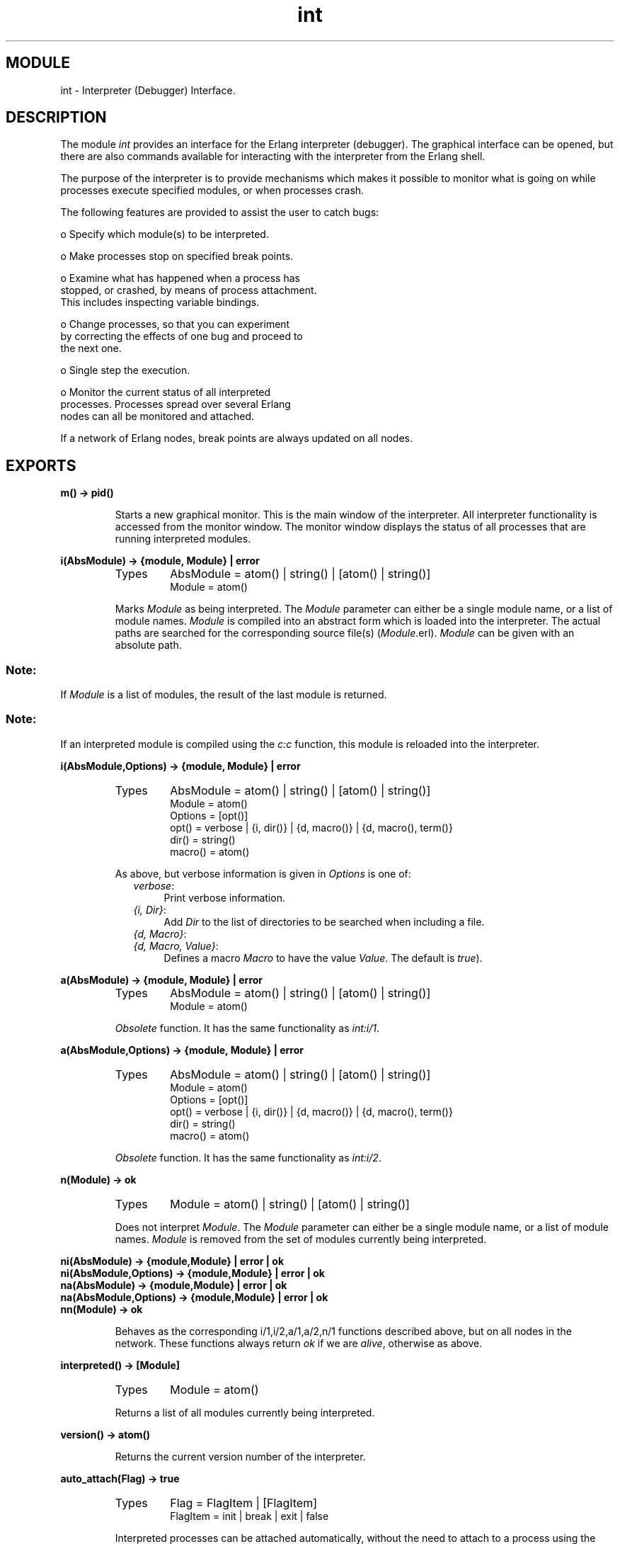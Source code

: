 .TH int 3 "debugger  1.5.2" "Ericsson Utvecklings AB" "ERLANG MODULE DEFINITION"
.SH MODULE
int \- Interpreter (Debugger) Interface\&.
.SH DESCRIPTION
.LP
The module \fIint\fR provides an interface for the Erlang interpreter (debugger)\&. The graphical interface can be opened, but there are also commands available for interacting with the interpreter from the Erlang shell\&. 
.LP
The purpose of the interpreter is to provide mechanisms which makes it possible to monitor what is going on while processes execute specified modules, or when processes crash\&. 
.LP
The following features are provided to assist the user to catch bugs: 

.nf
        o Specify which module(s) to be interpreted\&.

        o Make processes stop on specified break points\&.

        o Examine what has happened when a process has
          stopped, or crashed, by means of process attachment\&.
          This includes inspecting variable bindings\&.

        o Change processes, so that you can experiment
          by correcting the effects of one bug and proceed to
          the next one\&.

        o Single step the execution\&.

        o Monitor the current status of all interpreted
          processes\&. Processes spread over several Erlang 
          nodes can all be monitored and attached\&.
.fi
.LP
If a network of Erlang nodes, break points are always updated on all nodes\&. 

.SH EXPORTS
.LP
.B
m() -> pid()
.br
.RS
.LP
Starts a new graphical monitor\&. This is the main window of the interpreter\&. All interpreter functionality is accessed from the monitor window\&. The monitor window displays the status of all processes that are running interpreted modules\&. 
.RE
.LP
.B
i(AbsModule) -> {module, Module} | error
.br
.RS
.TP
Types
AbsModule = atom() | string() | [atom() | string()]
.br
Module = atom()
.br
.RE
.RS
.LP
Marks \fIModule\fR as being interpreted\&. The \fIModule\fR parameter can either be a single module name, or a list of module names\&. \fIModule\fR is compiled into an abstract form which is loaded into the interpreter\&. The actual paths are searched for the corresponding source file(s) (\fIModule\fR\&.erl)\&. \fIModule\fR can be given with an absolute path\&.
.SS Note:
.LP
If \fIModule\fR is a list of modules, the result of the last module is returned\&.

.SS Note:
.LP
If an interpreted module is compiled using the \fIc:c\fR function, this module is reloaded into the interpreter\&. 

.RE
.LP
.B
i(AbsModule,Options) -> {module, Module} | error
.br
.RS
.TP
Types
AbsModule = atom() | string() | [atom() | string()]
.br
Module = atom()
.br
Options = [opt()]
.br
opt() = verbose | {i, dir()} | {d, macro()} | {d, macro(), term()}
.br
dir() = string()
.br
macro() = atom()
.br
.RE
.RS
.LP
As above, but verbose information is given in \fIOptions\fR is one of: 
.RS 2
.TP 4
.B
\fIverbose\fR:
Print verbose information\&. 
.TP 4
.B
\fI{i, Dir}\fR:
Add \fIDir\fR to the list of directories to be searched when including a file\&. 
.TP 4
.B
\fI{d, Macro}\fR:
.TP 4
.B
\fI{d, Macro, Value}\fR:
Defines a macro \fIMacro\fR to have the value \fIValue\fR\&. The default is \fItrue\fR)\&. 
.RE
.RE
.LP
.B
a(AbsModule) -> {module, Module} | error
.br
.RS
.TP
Types
AbsModule = atom() | string() | [atom() | string()]
.br
Module = atom()
.br
.RE
.RS
.LP
\fIObsolete\fR function\&. It has the same functionality as \fIint:i/1\fR\&. 
.RE
.LP
.B
a(AbsModule,Options) -> {module, Module} | error
.br
.RS
.TP
Types
AbsModule = atom() | string() | [atom() | string()]
.br
Module = atom()
.br
Options = [opt()]
.br
opt() = verbose | {i, dir()} | {d, macro()} | {d, macro(), term()}
.br
dir() = string()
.br
macro() = atom()
.br
.RE
.RS
.LP
\fIObsolete\fR function\&. It has the same functionality as \fIint:i/2\fR\&. 
.RE
.LP
.B
n(Module) -> ok
.br
.RS
.TP
Types
Module = atom() | string() | [atom() | string()]
.br
.RE
.RS
.LP
Does not interpret \fIModule\fR\&. The \fIModule\fR parameter can either be a single module name, or a list of module names\&. \fIModule\fR is removed from the set of modules currently being interpreted\&. 
.RE
.LP
.B
ni(AbsModule) -> {module,Module} | error | ok
.br
.B
ni(AbsModule,Options) -> {module,Module} | error | ok
.br
.B
na(AbsModule) -> {module,Module} | error | ok
.br
.B
na(AbsModule,Options) -> {module,Module} | error | ok
.br
.B
nn(Module) -> ok
.br
.RS
.LP
Behaves as the corresponding i/1,i/2,a/1,a/2,n/1 functions described above, but on all nodes in the network\&. These functions always return \fIok\fR if we are \fIalive\fR, otherwise as above\&. 
.RE
.LP
.B
interpreted() -> [Module]
.br
.RS
.TP
Types
Module = atom()
.br
.RE
.RS
.LP
Returns a list of all modules currently being interpreted\&. 
.RE
.LP
.B
version() -> atom()
.br
.RS
.LP
Returns the current version number of the interpreter\&. 
.RE
.LP
.B
auto_attach(Flag) -> true
.br
.RS
.TP
Types
Flag = FlagItem | [FlagItem]
.br
FlagItem = init | break | exit | false
.br
.RE
.RS
.LP
Interpreted processes can be attached automatically, without the need to attach to a process using the monitor window \fIint:m()\fR\&. An attachment window - not described here - pops up for the attached process\&. \fIFlag\fR specifies at which point interpreted processes are automatically attached\&. 
.LP
\fIFlag\fR is one of: 
.RS 2
.TP 2
*
\fIinit\fR\&. Attach to a process the very first time it calls an interpreted function\&.
.TP 2
*
\fIbreak\fR\&. Attach to a process whenever it reaches a break point\&.
.TP 2
*
\fIexit\fR\&. Attach to a process when it terminates\&.
.TP 2
*
\fIfalse\fR\&. Deactivate the automatic attach facility\&.
.RE
.LP
If several conditions are to be active, a list of flags must be given\&. 
.RE
.LP
.B
auto_attach(Flag,Function) -> true
.br
.RS
.TP
Types
Flag = FlagItem | [FlagItem]
.br
FlagItem = init | break | exit | false
.br
Function = {Mod, Func}
.br
Mod = atom()
.br
Fun = atom()
.br
.RE
.RS
.LP
As above, but instead of using the default attachment window, the specified \fIFunction\fR is used in order to start the interaction with the attached process\&. The \fIFunction\fR parameter must be the tuple \fI{Mod, Func}\fR, and this function should implement the corresponding functionality in the same way as the \fIint_show:a_start/3, 4\fR functions\&. 
.RE
.LP
.B
stack_trace(Flag) -> true
.br
.RS
.TP
Types
Flag = all | true | no_tail | false
.br
.RE
.RS
.LP
The interpreter can keep call frames in the stack for future inspections\&. Typically, it is possible to go up and down in the stack in order to inspect the flow of control when the execution has been stopped - at a break point, when a process has terminated, or in a single step execution\&. 
.LP
By default, the whole stack is kept (\fIFlag\fR = \fIall\fR or \fItrue\fR)\&. If processes with a very long life time and with a lot of tail recursive calls are interpreted, the \fIno_tail\fR flag should be used\&. No tail recursive calls are kept in the stack if this flag is used\&. 
.LP
The \fIfalse\fR flag should be used if the interpreter is not to keep call frames\&. 
.RE
.LP
.B
snapshot() -> [Snap]
.br
.RS
.TP
Types
Snap = {Pid, InitialFunc, Status, Info}
.br
Pid = pid()
.br
InitialFunc = atom()
.br
Status = idle | running | waiting | break | exit | no_conn
.br
Info = {} | {Module, Line} | ExitReason
.br
Module = atom()
.br
Line = int()
.br
ExitReason = term()
.br
.RE
.RS
.LP
Returns a list which contains the current status information of all interpreted processes, \fI[{Pid, InitialFunc, Status, Info}, \&.\&.\&.]\fR where: 
.RS 2
.TP 2
*
\fIPid\fR is the process identity of the interpreted process\&.
.TP 2
*
\fIInitialFunc\fR is the name of the first interpreted function\&.
.TP 2
*
\fIStatus\fR is the current status of the process\&.
.TP 2
*
\fIInfo\fR is additional information if \fIStatus\fR is break (the tuple \fI{Module, Line}\fR) or exit (the exit reason)\&.
.RE
.RE
.LP
.B
continue(Pid) -> ok | {error, not_interpreted}
.br
.RS
.LP
Order \fIPid\fR to resume the execution\&. 
.RE
.LP
.B
continue(X,Y,Z) -> ok | {error, not_interpreted}
.br
.RS
.TP
Types
X = Y = Z = int()
.br
.RE
.RS
.LP
Order the process c:pid(\fIX\fR,\fIY\fR,\fIZ\fR) to resume the execution\&. 
.RE
.LP
.B
clear() -> ok
.br
.RS
.LP
Delete (clear) information for all terminated processes from the interpreter\&. 
.RE
.LP
.B
file(Module) -> FileName | {error, not_loaded}
.br
.RS
.TP
Types
Module = atom()
.br
FileName = string()
.br
.RE
.RS
.LP
Returns the name of the corresponding source code file last loaded for \fIModule\fR\&. Returns the name with the absolute path of the file\&. 
.RE
.LP
.B
break(Module,Line) -> ok | {error, What}
.br
.RS
.TP
Types
Module = atom()
.br
Line = int()
.br
What = badarg | break_exists
.br
.RE
.RS
.LP
Creates a new break point at \fILine\fR in \fIModule\fR\&. The execution of an interpreted process is stopped before the expression at \fILine\fR in \fIModule\fR is executed\&. 
.RE
.LP
.B
delete_break(Module,Line) -> ok | {error, What}
.br
.RS
.TP
Types
Module = atom()
.br
Line = int()
.br
What = badarg | no_break_exists
.br
.RE
.RS
.LP
Deletes the break point located at \fILine\fR in \fIModule\fR\&. 
.RE
.LP
.B
no_break() -> ok
.br
.RS
.LP
Deletes all existing break points\&. 
.RE
.LP
.B
no_break(Module) -> ok
.br
.RS
.TP
Types
Module = atom()
.br
.RE
.RS
.LP
Deletes all existing break points in \fIModule\fR\&. 
.RE
.LP
.B
break_in(Module,Function,Arity) -> ok | {error, What}
.br
.RS
.TP
Types
Module = atom()
.br
Function = atom()
.br
Arity = int()
.br
What = badarg | function_not_found
.br
.RE
.RS
.LP
Creates break points at the first line in every clause of the \fIModule\fR:\fIFunction\fR/\fIArity\fR function\&. 
.RE
.LP
.B
del_break_in(Module,Function,Arity) -> ok | {error, What}
.br
.RS
.TP
Types
Module = atom()
.br
Function = atom()
.br
Arity = int()
.br
What = badarg | function_not_found
.br
.RE
.RS
.LP
Deletes break points at the first line in every clause of the \fIModule\fR:\fIFunction\fR/\fIArity\fR function\&. 
.RE
.LP
.B
disable_break(Module,Line) -> ok | {error, What}
.br
.RS
.TP
Types
Module = atom()
.br
Line = int()
.br
What = badarg | no_break
.br
.RE
.RS
.LP
Makes the break point at \fILine\fR in \fIModule\fR inactive\&. No processes will be stopped at the break point, but the break point still exists\&. 
.RE
.LP
.B
enable_break(Module,Line) -> ok | {error, What}
.br
.RS
.TP
Types
Module = atom()
.br
Line = int()
.br
What = badarg | no_break
.br
.RE
.RS
.LP
Makes the break point at \fILine\fR in \fIModule\fR active\&. Processes will again be stopped at the break point\&. 
.RE
.LP
.B
action_at_break(Module,Line,Action) -> ok | {error, What}
.br
.RS
.TP
Types
Module = atom()
.br
Line = int()
.br
Action = enable | disable | delete
.br
What = badarg | no_break
.br
.RE
.RS
.LP
Sets the status of the break point at \fILine\fR in \fIModule\fR after it is triggered the next time\&. \fIAction\fR is \fIenable\fR, \fIdisable\fR, or \fIdelete\fR\&. 
.RE
.LP
.B
test_at_break(Module,Line,Function) -> ok | {error, What}
.br
.RS
.TP
Types
Module = atom()
.br
Line = int()
.br
Function = {M, F}
.br
Mod = atom()
.br
Func = atom()
.br
What = badarg | no_break
.br
.RE
.RS
.LP
Makes the break point at \fILine\fR in \fIModule\fR conditional\&. \fIFunction\fR is called whenever the break point is reached\&. \fIFunction\fR is a tuple \fI{Mod, Func}\fR\&. \fIFunction\fR must have \fIarity 1\fR and return either \fItrue\fR or \fIfalse\fR\&. This way, the break point either triggers, or not\&. The argument to \fIFunction\fR is the current variable bindings of the process at the place of the break point\&. The bindings can be inspected using \fIint:get_binding/2\fR\&. 
.RE
.LP
.B
get_binding(Variable,Bs) -> {value, Value} | unbound
.br
.RS
.TP
Types
Variable = atom()
.br
Bs = term()
.br
Value = term()
.br
.RE
.RS
.LP
Gets the binding of \fIVariable\fR in the binding structure \fIBs\fR\&. \fIVariable\fR must be an atom, for example \fI\&'Num\&'\fR\&. This function is be used from inside a conditional break point function\&. \fIBs\fR is supplied as an argument to the conditional test function above\&. 
.RE
.LP
.B
all_breaks() -> [{Break, Options}]
.br
.RS
.TP
Types
Break = {Module, Line}
.br
Module = atom()
.br
Line = int()
.br
Options = term()
.br
.RE
.RS
.LP
Returns a list of all existing break points\&. 
.RE
.LP
.B
all_breaks(Module) -> [{Break, Options}]
.br
.RS
.TP
Types
Module = atom()
.br
Break = {Module, Line}
.br
Line = int()
.br
Options = term()
.br
.RE
.RS
.LP
Returns a list of all existing break points located in \fIModule\fR\&. 
.RE
.SH Usage
.LP
Refer to the Debugger User\&'s Guide for information about the graphical interface\&. 
.SH See Also
.LP
i(3), c(3), code(3), error_handler(3) 
.SH AUTHOR
.nf
Magnus Froberg - support@erlang.ericsson.se
.fi

